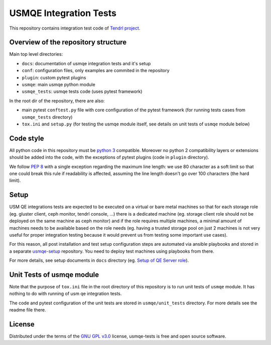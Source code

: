 =========================
 USMQE Integration Tests
=========================

This repository contains integration test code of `Tendrl project`_.

Overview of the repository structure
------------------------------------

Main top level directories:

* ``docs``: documentation of usmqe integration tests and it's setup
* ``conf``: configuration files, only examples are commited in the repository
* ``plugin``: custom pytest plugins
* ``usmqe``: main usmqe python module
* ``usmqe_tests``: usmqe tests code (uses pytest framework)

In the root dir of the repository, there are also:

* main pytest ``conftest.py`` file with core configuration of the pytest
  framework (for running tests cases from ``usmqe_tests`` directory)
* ``tox.ini`` and ``setup.py`` (for testing the usmqe module itself, see
  details on unit tests of ``usmqe`` module below)


Code style
----------

All python code in this repository must be `python 3`_ compatible. Moreover
no python 2 compatibility layers or extensions should be added into the
code, with the exceptions of pytest plugins (code in ``plugin`` directory).

We follow `PEP 8`_ with a single exception regarding the maximum line
length: we use 80 character as a soft limit so that one could break this
rule if readability is affected, assuming the line length doesn't go over
100 characters (the hard limit).


Setup
-----

USM QE integrations tests are expected to be executed on a virtual or bare
metal machines so that for each storage role (eg. gluster client, ceph monitor,
tendrl console, ...) there is a dedicated machine (eg. storage client role
should not be deployed on the same machine as ceph monitor) and if the role
requires multiple machines, a minimal amount of machines needs to be available
based on the role needs (eg. having a trusted storage pool on just 2 machines
is not very useful for proper integration testing because it would prevent us
from testing some important use cases).

For this reason, all post installation and test setup configuration steps
are automated via ansible playbooks and stored in a separate `usmqe-setup`_
repository. You need to deploy test machines using playbooks from there.

For more details, see setup documents in ``docs`` directory (eg. `Setup of QE
Server role`_).


Unit Tests of usmqe module
--------------------------

Note that the purpose of ``tox.ini`` file in the root directory of this
repository is to run unit tests of ``usmqe`` module. It has nothing to do with
running of usm qe integration tests.

The code and pytest configuration of the unit tests are stored in
``usmqe/unit_tests`` directory. For more details see the readme file there.


License
-------

Distributed under the terms of the `GNU GPL v3.0`_ license,
usmqe-tests is free and open source software.


.. _`GNU GPL v3.0`: http://www.gnu.org/licenses/gpl-3.0.txt
.. _`Tendrl project`: https://github.com/Tendrl/
.. _`usmqe-setup`: https://github.com/Tendrl/usmqe-setup
.. _`PEP 8`: https://www.python.org/dev/peps/pep-0008/
.. _`python 3`: https://docs.python.org/3/whatsnew/3.0.html
.. _`Setup of QE Server role`: https://github.com/Tendrl/usmqe-tests/blob/master/docs/qe_server_setup.rst
